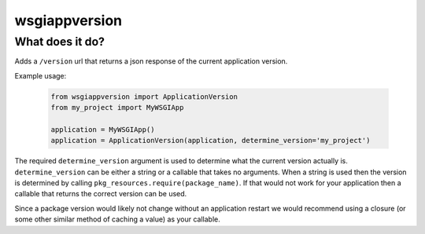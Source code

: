 wsgiappversion
==============

What does it do?
----------------

Adds a ``/version`` url that returns a json response of the current
application version.

Example usage:

  .. code-block:: python

      from wsgiappversion import ApplicationVersion
      from my_project import MyWSGIApp

      application = MyWSGIApp()
      application = ApplicationVersion(application, determine_version='my_project')

The required ``determine_version`` argument is used to determine what the
current version actually is. ``determine_version`` can be either a string or a
callable that takes no arguments. When a string is used then the version is
determined by calling ``pkg_resources.require(package_name)``. If that would
not work for your application then a callable that returns the correct
version can be used.

Since a package version would likely not change without an application
restart we would recommend using a closure (or some other similar method of
caching a value) as your callable.


